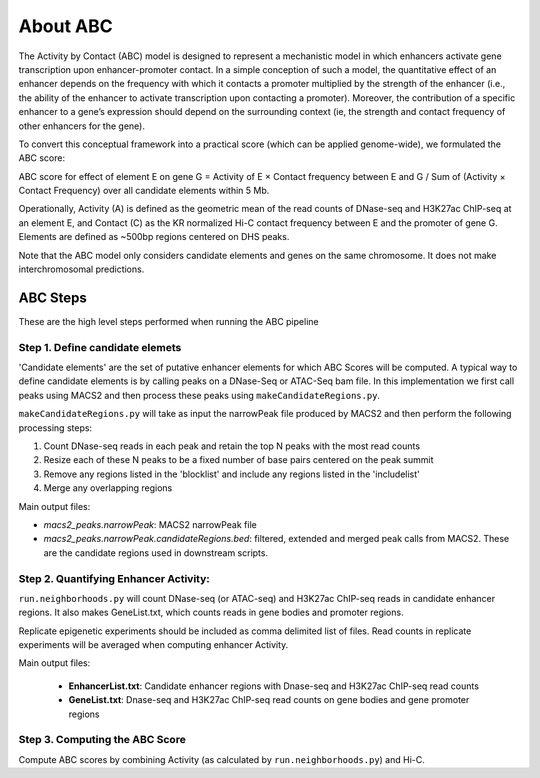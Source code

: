 About ABC
=========

The Activity by Contact (ABC) model is designed to represent a mechanistic model in which enhancers activate gene transcription upon enhancer-promoter contact. In a simple conception of such a model, the quantitative effect of an enhancer depends on the frequency with which it contacts a promoter multiplied by the strength of the enhancer (i.e., the ability of the enhancer to activate transcription upon contacting a promoter). Moreover, the contribution of a specific enhancer to a gene’s expression should depend on the surrounding context (ie, the strength and contact frequency of other enhancers for the gene).

To convert this conceptual framework into a practical score (which can be applied genome-wide), we formulated the ABC score:

ABC score for effect of element E on gene G = Activity of E × Contact frequency between E and G / Sum of (Activity × Contact Frequency) over all candidate elements within 5 Mb.

Operationally, Activity (A) is defined as the geometric mean of the read counts of DNase-seq and H3K27ac ChIP-seq at an element E, and Contact (C) as the KR normalized Hi-C contact frequency between E and the promoter of gene G. Elements are defined as ~500bp regions centered on DHS peaks.

Note that the ABC model only considers candidate elements and genes on the same chromosome. It does not make interchromosomal predictions.

.. _ABC-steps:

ABC Steps
---------

These are the high level steps performed when running the ABC pipeline

Step 1. Define candidate elemets
^^^^^^^^^^^^^^^^^^^^^^^^^^^^^^^^

'Candidate elements' are the set of putative enhancer elements for which ABC Scores will be computed. A typical way to define candidate elements is by calling peaks on a DNase-Seq or ATAC-Seq bam file. In this implementation we first call peaks using MACS2 and then process these peaks using ``makeCandidateRegions.py``.

``makeCandidateRegions.py`` will take as input the narrowPeak file produced by MACS2 and then perform the following processing steps:

#. Count DNase-seq reads in each peak and retain the top N peaks with the most read counts
#. Resize each of these N peaks to be a fixed number of base pairs centered on the peak summit
#. Remove any regions listed in the 'blocklist' and include any regions listed in the 'includelist'
#. Merge any overlapping regions

Main output files:

- *macs2_peaks.narrowPeak*: MACS2 narrowPeak file
- *macs2_peaks.narrowPeak.candidateRegions.bed*: filtered, extended and merged peak calls from MACS2. These are the candidate regions used in downstream scripts.

Step 2. Quantifying Enhancer Activity:
^^^^^^^^^^^^^^^^^^^^^^^^^^^^^^^^^^^^^^
``run.neighborhoods.py`` will count DNase-seq (or ATAC-seq) and H3K27ac ChIP-seq reads in candidate enhancer regions. It also makes GeneList.txt, which counts reads in gene bodies and promoter regions.

Replicate epigenetic experiments should be included as comma delimited list of files. Read counts in replicate experiments will be averaged when computing enhancer Activity.

Main output files:

  - **EnhancerList.txt**: Candidate enhancer regions with Dnase-seq and H3K27ac ChIP-seq read counts
  - **GeneList.txt**: Dnase-seq and H3K27ac ChIP-seq read counts on gene bodies and gene promoter regions

Step 3. Computing the ABC Score
^^^^^^^^^^^^^^^^^^^^^^^^^^^^^^^

Compute ABC scores by combining Activity (as calculated by ``run.neighborhoods.py``) and Hi-C.


